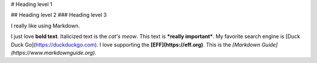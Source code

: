 # Heading level 1


## Heading level 2
### Heading level 3

I really like using Markdown.

I just love **bold text**.
Italicized text is the *cat's meow*.
This text is ***really important***.
My favorite search engine is [Duck Duck Go](https://duckduckgo.com).
I love supporting the **[EFF](https://eff.org)**.
This is the *[Markdown Guide](https://www.markdownguide.org)*.
